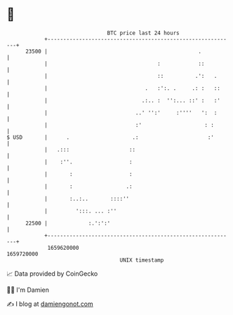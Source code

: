 * 👋

#+begin_example
                                   BTC price last 24 hours                    
               +------------------------------------------------------------+ 
         23500 |                                                .           | 
               |                                   :            ::          | 
               |                                   ::          .':   .      | 
               |                               .   :':. .     .: :   ::     | 
               |                              .:.. :  '':... ::' :   :'     | 
               |                            ..' '':'     :''''   ':  :      | 
               |                            :'                    : :       | 
   $ USD       |      .                    .:                      :'       | 
               |   .:::                   ::                                | 
               |    :''.                  :                                 | 
               |       :                  :                                 | 
               |       :                 .:                                 | 
               |       :..:..       ::::''                                  | 
               |         ':::. ... :''                                      | 
         22500 |             :.':':'                                        | 
               +------------------------------------------------------------+ 
                1659620000                                        1659720000  
                                       UNIX timestamp                         
#+end_example
📈 Data provided by CoinGecko

🧑‍💻 I'm Damien

✍️ I blog at [[https://www.damiengonot.com][damiengonot.com]]
